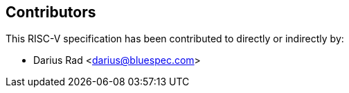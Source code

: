 == Contributors

This RISC-V specification has been contributed to directly or indirectly by:

[%hardbreaks]
* Darius Rad <darius@bluespec.com>
